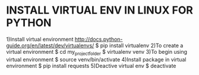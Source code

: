 
* INSTALL VIRTUAL ENV IN LINUX FOR PYTHON
1)Install virtual environment
	http://docs.python-guide.org/en/latest/dev/virtualenvs/
	$ pip install virtualenv
2)To create a virtual environment
	$ cd my_project_folder
	$ virtualenv venv
3)To begin using virtual environment
	$ source venv/bin/activate
4)Install package in virtual environment
	$ pip install requests
5)Deactive virtual env
	$ deactivate
